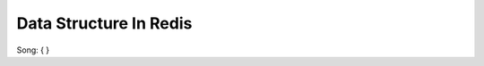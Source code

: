 ========================================================
Data Structure In Redis
========================================================

Song:
{
}



